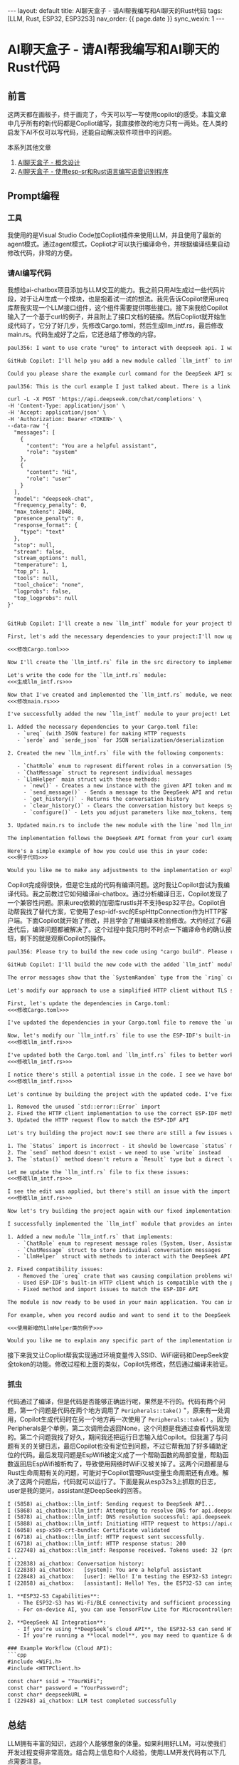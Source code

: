 #+OPTIONS: ^:nil
#+BEGIN_EXPORT html
---
layout: default
title: AI聊天盒子 - 请AI帮我编写和AI聊天的Rust代码
tags: [LLM, Rust, ESP32, ESP32S3]
nav_order: {{ page.date }}
sync_wexin: 1
---
#+END_EXPORT

* AI聊天盒子 - 请AI帮我编写和AI聊天的Rust代码

** 前言

这两天都在画板子，终于画完了，今天可以写一写使用copilot的感受。本篇文章中几乎所有的新代码都是Copliot编写，我直接修改的地方只有一两处。在人类的启发下AI不仅可以写代码，还能自动解决软件项目中的问题。

本系列其他文章
1. [[https://paul356.github.io/2025/03/15/wake-word-detect.html][AI聊天盒子 - 概念设计]]
2. [[https://paul356.github.io/2025/04/09/ai-box-esp-sr.html][AI聊天盒子 - 使用esp-sr和Rust语言编写语音识别程序]]

** Prompt编程

*** 工具
我使用的是Visual Studio Code加Copliot插件来使用LLM，并且使用了最新的agent模式。通过agent模式，Copliot才可以执行编译命令，并根据编译结果自动修改代码，非常的方便。

[[/images/ai-chatbox-copilot-plugin-agent.png]]

*** 请AI编写代码
我想给ai-chatbox项目添加与LLM交互的能力。我之前只用AI生成过一些代码片段，对于让AI生成一个模块，也是抱着试一试的想法。我先告诉Copilot使用ureq库帮我实现一个LLM接口组件，这个组件需要提供哪些接口。接下来我给Copilot输入了一个基于curl的例子，并且附上了接口文档的链接。然后Copliot就开始生成代码了，它分了好几步，先修改Cargo.toml，然后生成llm_intf.rs，最后修改main.rs。代码生成好了之后，它还总结了修改的内容。

#+begin_src txt
paul356: I want to use crate "ureq" to interact with deepseek api. I want to add a module called llm_intf. The related code should be put in a seperate source file. In this module I want to define a Struct called LlmHelper. It consists of following interfaces: new -> LlmHelper, send_message(this: &mut LlmHelper, text: &String, role: ChatRole) -> String, get_history(& LlmHelper) -> Vec<String>, etc. This struct accepts a text message, builds a http request using the message, sends this request to a llm server point, then parses and returns the response from the server. It also maintains the chat history in a within container. Before you make any change, let me provide you with a example of the http api with a example using curl in the next prompt.

GitHub Copilot: I'll help you add a new module called `llm_intf` to interact with the DeepSeek API using the `ureq` crate. Let's wait for your example of the HTTP API using curl before implementing the code, so I can understand the API structure correctly.

Could you please share the example curl command for the DeepSeek API so I can ensure the implementation matches the expected request format?

paul356: This is the curl example I just talked about. There is a link to more detailed description. https://api-docs.deepseek.com/zh-cn/api/create-chat-completion

curl -L -X POST 'https://api.deepseek.com/chat/completions' \
-H 'Content-Type: application/json' \
-H 'Accept: application/json' \
-H 'Authorization: Bearer <TOKEN>' \
--data-raw '{
  "messages": [
    {
      "content": "You are a helpful assistant",
      "role": "system"
    },
    {
      "content": "Hi",
      "role": "user"
    }
  ],
  "model": "deepseek-chat",
  "frequency_penalty": 0,
  "max_tokens": 2048,
  "presence_penalty": 0,
  "response_format": {
    "type": "text"
  },
  "stop": null,
  "stream": false,
  "stream_options": null,
  "temperature": 1,
  "top_p": 1,
  "tools": null,
  "tool_choice": "none",
  "logprobs": false,
  "top_logprobs": null
}'


GitHub Copilot: I'll create a new `llm_intf` module for your project that uses the `ureq` crate to interact with the DeepSeek API. Let's start by updating the dependencies in your Cargo.toml file and then creating the module.

First, let's add the necessary dependencies to your project:I'll now update the Cargo.toml file to add the necessary dependencies for using the ureq HTTP library and working with JSON data:

<<<修改Cargo.toml>>>
  
Now I'll create the `llm_intf.rs` file in the src directory to implement the `LlmHelper` struct and its methods to interact with the DeepSeek API:I've added the necessary dependencies to your Cargo.toml file and created an empty llm_intf.rs file in the src directory. Now I'll implement the `LlmHelper` struct and its methods to interact with the DeepSeek API.

Let's write the code for the `llm_intf.rs` module:
<<<生成llm_intf.rs>>>

Now that I've created and implemented the `llm_intf.rs` module, we need to make sure it's properly included in your project. Let's update the `main.rs` file to import the new module:Now let's update the main.rs file to include the new `llm_intf` module:
<<<修改main.rs>>>

I've successfully added the new `llm_intf` module to your project! Let me explain what I've done:

1. Added the necessary dependencies to your Cargo.toml file:
   - `ureq` (with JSON feature) for making HTTP requests
   - `serde` and `serde_json` for JSON serialization/deserialization

2. Created the new `llm_intf.rs` file with the following components:

   - `ChatRole` enum to represent different roles in a conversation (System, User, Assistant)
   - `ChatMessage` struct to represent individual messages
   - `LlmHelper` main struct with these methods:
     - `new()` - Creates a new instance with the given API token and model name
     - `send_message()` - Sends a message to the DeepSeek API and returns the response
     - `get_history()` - Returns the conversation history
     - `clear_history()` - Clears the conversation history but keeps system messages
     - `configure()` - Lets you adjust parameters like max_tokens, temperature, and top_p

3. Updated main.rs to include the new module with the line `mod llm_intf;`

The implementation follows the DeepSeek API format from your curl example, with proper request and response structures. The module handles JSON serialization/deserialization, maintains conversation history, and provides a clean interface for interacting with the DeepSeek API.

Here's a simple example of how you could use this in your code:
<<<例子代码>>>

Would you like me to make any adjustments to the implementation or explain any part in more detail?
#+end_src

Copilot完成得很快，但是它生成的代码有编译问题。这时我让Copilot尝试为我编译代码。我之前教过它如何编译ai-chatbox。通过分析编译日志，Copilot发现了一个兼容性问题。原来ureq依赖的加密库rustls并不支持esp32平台。Copilot自动帮我找了替代方案，它使用了esp-idf-svc的EspHttpConnection作为HTTP客户端。下面Copilot就开始了修改，并且学会了用编译来检验修改。大约经过了6遍迭代后，编译问题都被解决了。这个过程中我只用时不时点一下编译命令的确认按钮，剩下的就是观察Copilot的操作。

#+begin_src txt
paul356: Please try to build the new code using "cargo build". Please run "source /home/user1/export-esp.sh" if you haven't done it. But it is only requied to run once.

GitHub Copilot: I'll build the new code with the added `llm_intf` module using `cargo build`. Let me check first if we need to source the environment variables file:I see that the environment variables aren't set yet, as the `$IDF_PATH` environment variable isn't defined. Let me source the export script first and then run the build:I've sourced the ESP environment variables, which are needed to build the ESP32 project. Now I'll run the cargo build command to compile the project with our new `llm_intf` module:I see there's an issue with the build. The compilation is failing due to compatibility problems with the dependencies we added. The main error is related to the `rustls` crate, which is a dependency of `ureq`. It seems there are compatibility issues between the `ring` cryptography library and the ESP32 platform.

The error messages show that the `SystemRandom` type from the `ring` crate doesn't implement the required trait `ring::rand::SecureRandom` for the ESP32 target architecture (Xtensa). This is a common issue when trying to use TLS/HTTPS libraries on embedded platforms.

Let's modify our approach to use a simplified HTTP client without TLS support, which would be more compatible with the ESP32 platform. We need to update the Cargo.toml and our implementation.

First, let's update the dependencies in Cargo.toml:
<<<修改Cargo.toml>>>

I've updated the dependencies in your Cargo.toml file to remove the `ureq` crate which was causing compatibility issues with the ESP32 platform. The main issue was with the `ring` cryptography library that `ureq` depends on, which doesn't properly implement the required traits for the Xtensa architecture used by ESP32.

Now, let's modify our `llm_intf.rs` file to use the ESP-IDF's built-in HTTP client instead, which is available through the `esp-idf-svc` crate. This approach will be more compatible with your embedded platform.
<<<修改llm_intf.rs>>>

I've updated both the Cargo.toml and `llm_intf.rs` files to better work with the ESP32 platform. Let's try building the project again with these changes:I see several errors in the build output related to the ESP-IDF HTTP client implementation. It appears that the methods we're trying to use don't match the ones available in the `esp-idf-svc` crate's HTTP client implementation. Let's fix the issues in our `llm_intf.rs` file by updating it to use the correct API methods:
<<<修改llm_intf.rs>>>

I notice there's still a potential issue in the code. I see we have both `use std::error::Error;` and `use anyhow::Result;` imported at the top, but we're only using the `anyhow::Result` type. Let me fix that and then attempt to build the project again:
<<<修改llm_intf.rs>>>

Let's continue by building the project with the updated code. I've fixed several issues in the `llm_intf.rs` file:

1. Removed the unused `std::error::Error` import
2. Fixed the HTTP client implementation to use the correct ESP-IDF methods
3. Updated the HTTP request flow to match the ESP-IDF API

Let's try building the project now:I see there are still a few issues with the HTTP client implementation. Let me fix these specific problems:

1. The `Status` import is incorrect - it should be lowercase `status` module, not `Status`
2. The `send` method doesn't exist - we need to use `write` instead
3. The `status()` method doesn't return a `Result` type but a direct `u16` status code

Let me update the `llm_intf.rs` file to fix these issues:
<<<修改llm_intf.rs>>>

I see the edit was applied, but there's still an issue with the import in `llm_intf.rs`. It's still using `Status as HttpStatus` which was causing a compilation error. Let me fix that import issue:
<<<修改llm_intf.rs>>>

Now let's try building the project again with our fixed implementation:Great news! The build has completed successfully. The warnings we're seeing are mostly related to unused code and style suggestions, but they don't prevent the project from compiling. These warnings are common in a work-in-progress project and can be addressed later if needed.

I successfully implemented the `llm_intf` module that provides an interface to the DeepSeek API for your ESP32-based ai-chatbox project. Here's what we accomplished:

1. Added a new module `llm_intf.rs` that implements:
   - `ChatRole` enum to represent message roles (System, User, Assistant)
   - `ChatMessage` struct to store individual conversation messages
   - `LlmHelper` struct with methods to interact with the DeepSeek API

2. Fixed compatibility issues:
   - Removed the `ureq` crate that was causing compilation problems with ESP32
   - Used ESP-IDF's built-in HTTP client which is compatible with the platform
   - Fixed method and import issues to match the ESP-IDF API

The module is now ready to be used in your main application. You can integrate it by creating an instance of `LlmHelper` in your main code and using it to send audio transcriptions to the LLM for processing and analysis.

For example, when you record audio and want to send it to the DeepSeek API after transcription, you could add code like this:

<<<使用新增的LlmHelper类的例子>>>

Would you like me to explain any specific part of the implementation in more detail or discuss how to integrate this module with your audio recording functionality?
#+end_src

接下来我又让Copliot帮我实现通过环境变量传入SSID、WiFi密码和DeepSeek安全token的功能。修改过程和上面的类似，Copilot先修改，然后通过编译来验证。

*** 抓虫

代码通过了编译，但是代码是否能够正确运行呢，果然是不行的。代码有两个问题，第一个问题是代码在两个地方调用了 ~Peripherals::take()~ "，原来有一处调用，Copilot生成代码时在另一个地方再一次使用了 ~Peripherals::take()~ 。因为Peripherals是个单例，第二次调用会返回None，这个问题是我通过查看代码发现的。第二个问题我找了好久，期间我还把运行日志输入给Copilot。但我漏了与问题有关的关键日志，最后Copilot也没有定位到问题，不过它帮我加了好多辅助定位的代码。最后发现问题是EspWifi被定义成了一个帮助函数的局部变量，帮助函数返回后EspWifi被析构了，导致使用网络时WiFi又被关掉了。这两个问题都是与Rust生命周期有关的问题，可能对于Copilot管理Rust变量生命周期还有点难。解决了这两个问题后，代码就可以运行了。下面是我从esp32s3上抓取的日志，user是我的提问，assistant是DeepSeek的回答。

#+begin_src txt
I (5858) ai_chatbox::llm_intf: Sending request to DeepSeek API...
I (5868) ai_chatbox::llm_intf: Attempting to resolve DNS for api.deepseek.com
I (5878) ai_chatbox::llm_intf: DNS resolution successful: api.deepseek.com -> 116.205.40.120:443
I (5888) ai_chatbox::llm_intf: Initiating HTTP request to https://api.deepseek.com/chat/completions
I (6058) esp-x509-crt-bundle: Certificate validated
I (6718) ai_chatbox::llm_intf: HTTP request sent successfully.
I (6718) ai_chatbox::llm_intf: HTTP response status: 200
I (22748) ai_chatbox::llm_intf: Response received. Tokens used: 32 (prompt) + 256 (completion) = 288 (total)
...
I (22838) ai_chatbox: Conversation history:
I (22838) ai_chatbox:   [system]: You are a helpful assistant
I (22848) ai_chatbox:   [user]: Hello! I'm testing the ESP32-S3 integration with DeepSeek AI. Can you confirm this is working?
I (22858) ai_chatbox:   [assistant]: Hello! Yes, the ESP32-S3 can integrate with DeepSeek AI, but the implementation depends on your specific use case. Here’s how it generally works:

1. **ESP32-S3 Capabilities**:  
   - The ESP32-S3 has Wi-Fi/BLE connectivity and sufficient processing power to run lightweight AI models (TinyML) or communicate with cloud-based AI like DeepSeek.  
   - For on-device AI, you can use TensorFlow Lite for Microcontrollers or ESP-NN (Espressif’s neural network library).  

2. **DeepSeek AI Integration**:  
   - If you're using **DeepSeek’s cloud API**, the ESP32-S3 can send HTTP/HTTPS requests (via Wi-Fi) to process AI tasks (like NLP, vision, etc.).  
   - If you're running a **local model**, you may need to quantize & deploy it on the ESP32-S3 (limited by its memory).  

### Example Workflow (Cloud API):  
```cpp
#include <WiFi.h>
#include <HTTPClient.h>

const char* ssid = "YourWiFi";
const char* password = "YourPassword";
const char* deepseekURL =
I (22948) ai_chatbox: LLM test completed successfully
#+end_src

** 总结

LLM拥有丰富的知识，远超个人能够想象的体量。如果利用好LLM，可以使我们开发过程变得非常高效。结合网上信息和个人经验，使用LLM开发代码有以下几点需要注意。
- LLM非常善于完成适合用语言描述的开发任务，可以很快地生成新模块，高效地解决代码中的warning。在做一些较小的修改时，需要对修改的范围和要求做出明确的界定，不然LLM会去改动一些你意想不到的地方。
- 让LLM使用编译器来检验生成的代码，可以自动纠正生成代码的语法错误。也可以让LLM自动运行测试代码，LLM可以自动解决代码中的逻辑错误。
- 定位问题时让LLM分析日志，LLM可能会帮我们找到问题，至少可以给出一些定位思路。
- 做好版本管理，时不时提交一下，防止修改失控，也方便回退代码。
- 聊天的历史信息太多时，及时创建新的chat。太长的历史对话会导致LLM处理变慢，甚至会让LLM分心。

本文介绍了如何使用LLM开发代码，生成的代码包含在[[https://github.com/paul356/ai-chatbox][ai-chatbox]]项目里，有兴趣的可以去看看LLM生成的代码什么样。

** 链接

1. ai-chatbox - https://github.com/paul356/ai-chatbox
   
